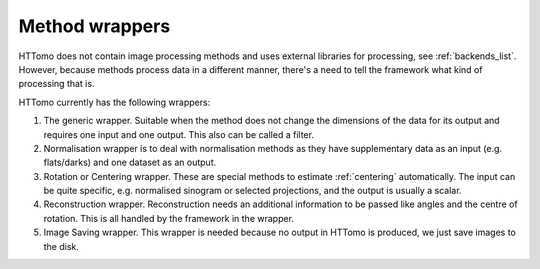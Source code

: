 .. _info_wrappers:

Method wrappers
===============

HTTomo does not contain image processing methods and uses external libraries for processing, see :ref:`backends_list`. 
However, because methods process data in a different manner, there's a need to tell the framework what kind of processing that is. 

HTTomo currently has the following wrappers: 

1. The generic wrapper. Suitable when the method does not change the dimensions of the data for its output and requires one input and one output. This also can be called a filter.

2. Normalisation wrapper is to deal with normalisation methods as they have supplementary data as an input (e.g. flats/darks) and one dataset as an output.

3. Rotation or Centering wrapper. These are special methods to estimate :ref:`centering` automatically. The input can be quite specific, e.g. normalised sinogram or selected projections, and the output is usually a scalar. 

4. Reconstruction wrapper. Reconstruction needs an additional information to be passed like angles and the centre of rotation. This is all handled by the framework in the wrapper.

5. Image Saving wrapper. This wrapper is needed because no output in HTTomo is produced, we just save images to the disk.

